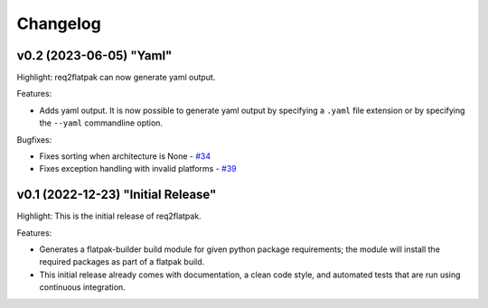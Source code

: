 Changelog
=========

..
   This changelog is written by hand.
   Newest releases are added to the top of the file.


v0.2 (2023-06-05) "Yaml"
------------------------

Highlight: req2flatpak can now generate yaml output.

Features:

- Adds yaml output.
  It is now possible to generate yaml output by specifying a ``.yaml`` file extension
  or by specifying the ``--yaml`` commandline option.

Bugfixes:

- Fixes sorting when architecture is None - `#34 <https://github.com/johannesjh/req2flatpak/pull/34>`_
- Fixes exception handling with invalid platforms - `#39 <https://github.com/johannesjh/req2flatpak/pull/39>`_


v0.1 (2022-12-23) "Initial Release"
-----------------------------------

Highlight: This is the initial release of req2flatpak.

Features:

- Generates a flatpak-builder build module for given python package requirements; the module will install the required packages as part of a flatpak build.
- This initial release already comes with documentation, a clean code style, and automated tests that are run using continuous integration.
